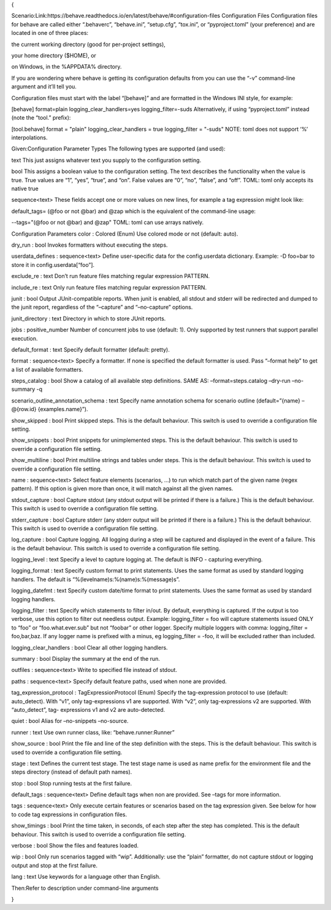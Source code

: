 {

Scenario:Link:https://behave.readthedocs.io/en/latest/behave/#configuration-files
Configuration Files
Configuration files for behave are called either “.behaverc”, “behave.ini”, “setup.cfg”, “tox.ini”, or “pyproject.toml” (your preference) and are located in one of three places:

the current working directory (good for per-project settings),

your home directory ($HOME), or

on Windows, in the %APPDATA% directory.

If you are wondering where behave is getting its configuration defaults from you can use the “-v” command-line argument and it’ll tell you.

Configuration files must start with the label “[behave]” and are formatted in the Windows INI style, for example:

[behave]
format=plain
logging_clear_handlers=yes
logging_filter=-suds
Alternatively, if using “pyproject.toml” instead (note the “tool.” prefix):

[tool.behave]
format = "plain"
logging_clear_handlers = true
logging_filter = "-suds"
NOTE: toml does not support ‘%’ interpolations.


Given:Configuration Parameter Types
The following types are supported (and used):

text
This just assigns whatever text you supply to the configuration setting.

bool
This assigns a boolean value to the configuration setting. The text describes the functionality when the value is true. True values are “1”, “yes”, “true”, and “on”. False values are “0”, “no”, “false”, and “off”. TOML: toml only accepts its native true

sequence<text>
These fields accept one or more values on new lines, for example a tag expression might look like:

default_tags= (@foo or not @bar) and @zap
which is the equivalent of the command-line usage:

--tags="(@foo or not @bar) and @zap"
TOML: toml can use arrays natively.

Configuration Parameters
color : Colored (Enum)
Use colored mode or not (default: auto).

dry_run : bool
Invokes formatters without executing the steps.

userdata_defines : sequence<text>
Define user-specific data for the config.userdata dictionary. Example: -D foo=bar to store it in config.userdata[“foo”].

exclude_re : text
Don’t run feature files matching regular expression PATTERN.

include_re : text
Only run feature files matching regular expression PATTERN.

junit : bool
Output JUnit-compatible reports. When junit is enabled, all stdout and stderr will be redirected and dumped to the junit report, regardless of the “–capture” and “–no-capture” options.

junit_directory : text
Directory in which to store JUnit reports.

jobs : positive_number
Number of concurrent jobs to use (default: 1). Only supported by test runners that support parallel execution.

default_format : text
Specify default formatter (default: pretty).

format : sequence<text>
Specify a formatter. If none is specified the default formatter is used. Pass “–format help” to get a list of available formatters.

steps_catalog : bool
Show a catalog of all available step definitions. SAME AS: –format=steps.catalog –dry-run –no-summary -q

scenario_outline_annotation_schema : text
Specify name annotation schema for scenario outline (default=”{name} – @{row.id} {examples.name}”).

show_skipped : bool
Print skipped steps. This is the default behaviour. This switch is used to override a configuration file setting.

show_snippets : bool
Print snippets for unimplemented steps. This is the default behaviour. This switch is used to override a configuration file setting.

show_multiline : bool
Print multiline strings and tables under steps. This is the default behaviour. This switch is used to override a configuration file setting.

name : sequence<text>
Select feature elements (scenarios, …) to run which match part of the given name (regex pattern). If this option is given more than once, it will match against all the given names.

stdout_capture : bool
Capture stdout (any stdout output will be printed if there is a failure.) This is the default behaviour. This switch is used to override a configuration file setting.

stderr_capture : bool
Capture stderr (any stderr output will be printed if there is a failure.) This is the default behaviour. This switch is used to override a configuration file setting.

log_capture : bool
Capture logging. All logging during a step will be captured and displayed in the event of a failure. This is the default behaviour. This switch is used to override a configuration file setting.

logging_level : text
Specify a level to capture logging at. The default is INFO - capturing everything.

logging_format : text
Specify custom format to print statements. Uses the same format as used by standard logging handlers. The default is “%(levelname)s:%(name)s:%(message)s”.

logging_datefmt : text
Specify custom date/time format to print statements. Uses the same format as used by standard logging handlers.

logging_filter : text
Specify which statements to filter in/out. By default, everything is captured. If the output is too verbose, use this option to filter out needless output. Example: logging_filter = foo will capture statements issued ONLY to “foo” or “foo.what.ever.sub” but not “foobar” or other logger. Specify multiple loggers with comma: logging_filter = foo,bar,baz. If any logger name is prefixed with a minus, eg logging_filter = -foo, it will be excluded rather than included.

logging_clear_handlers : bool
Clear all other logging handlers.

summary : bool
Display the summary at the end of the run.

outfiles : sequence<text>
Write to specified file instead of stdout.

paths : sequence<text>
Specify default feature paths, used when none are provided.

tag_expression_protocol : TagExpressionProtocol (Enum)
Specify the tag-expression protocol to use (default: auto_detect). With “v1”, only tag-expressions v1 are supported. With “v2”, only tag-expressions v2 are supported. With “auto_detect”, tag- expressions v1 and v2 are auto-detected.

quiet : bool
Alias for –no-snippets –no-source.

runner : text
Use own runner class, like: “behave.runner:Runner”

show_source : bool
Print the file and line of the step definition with the steps. This is the default behaviour. This switch is used to override a configuration file setting.

stage : text
Defines the current test stage. The test stage name is used as name prefix for the environment file and the steps directory (instead of default path names).

stop : bool
Stop running tests at the first failure.

default_tags : sequence<text>
Define default tags when non are provided. See –tags for more information.

tags : sequence<text>
Only execute certain features or scenarios based on the tag expression given. See below for how to code tag expressions in configuration files.

show_timings : bool
Print the time taken, in seconds, of each step after the step has completed. This is the default behaviour. This switch is used to override a configuration file setting.

verbose : bool
Show the files and features loaded.

wip : bool
Only run scenarios tagged with “wip”. Additionally: use the “plain” formatter, do not capture stdout or logging output and stop at the first failure.

lang : text
Use keywords for a language other than English.

Then:Refer to description under command-line arguments

}